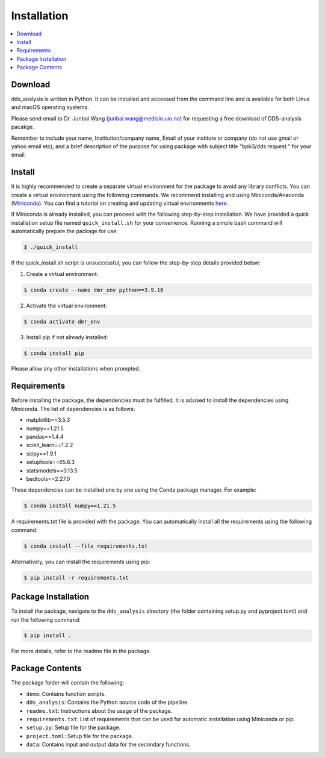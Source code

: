 
Installation
=================


.. contents::
    :local:


Download
--------

dds_analysis is written in Python. It can be installed and accessed from the command line and is available for both Linux and macOS operating systems. 

Please send email to Dr. Junbai Wang (junbai.wang@medisin.uio.no) for requesting a free download of DDS-analysis pacakge.

Remember to include your name, Institution/company name, Email of your institute or company (do not use gmail or yahoo email etc), and a brief description of the purpose for using package with subject title "bpb3/dds request "  for your email.

Install
-------

It is highly recommended to create a separate virtual environment for the package to avoid any library conflicts. You can create a virtual environment using the following commands. We recommend installing and using Miniconda/Anaconda (`Miniconda <https://docs.conda.io/en/latest/miniconda.html>`_). You can find a tutorial on creating and updating virtual environments `here <https://conda.io/projects/conda/en/latest/user-guide/tasks/manage-environments.html>`_.

If Miniconda is already installed, you can proceed with the following step-by-step installation. We have provided a quick installation setup file named ``quick_install.sh`` for your convenience. Running a simple bash command will automatically prepare the package for use:

.. code-block:: bash

   $ ./quick_install

If the quick_install.sh script is unsuccessful, you can follow the step-by-step details provided below:

1. Create a virtual environment:

.. code-block:: bash

   $ conda create --name dmr_env python==3.9.16

2. Activate the virtual environment:

.. code-block:: bash

   $ conda activate dmr_env

3. Install pip if not already installed:

.. code-block:: bash

   $ conda install pip


Please allow any other installations when prompted.

Requirements
------------

Before installing the package, the dependencies must be fulfilled. It is advised to install the dependencies using Miniconda. The list of dependencies is as follows:

- matplotlib==3.5.3
- numpy==1.21.5
- pandas==1.4.4
- scikit_learn==1.2.2
- scipy==1.9.1
- setuptools==65.6.3
- statsmodels==0.13.5
- bedtools==2.27.0

These dependencies can be installed one by one using the Conda package manager. For example:

.. code-block:: bash

   $ conda install numpy==1.21.5

A requirements.txt file is provided with the package. You can automatically install all the requirements using the following command:

.. code-block:: bash

   $ conda install --file requirements.txt

Alternatively, you can install the requirements using pip:

.. code-block:: bash

   $ pip install -r requirements.txt

Package Installation
--------------------

To install the package, navigate to the ``dds_analysis`` directory (the folder containing setup.py and pyproject.toml) and run the following command:

.. code-block:: bash

   $ pip install .

For more details, refer to the readme file in the package.

Package Contents
----------------

The package folder will contain the following:

- ``demo``: Contains function scripts.
- ``dds_analysis``: Contains the Python source code of the pipeline.
- ``readme.txt``: Instructions about the usage of the package.
- ``requirements.txt``: List of requirements that can be used for automatic installation using Miniconda or pip.
- ``setup.py``: Setup file for the package.
- ``project.toml``: Setup file for the package.
- ``data``: Contains input and output data for the secondary functions.
